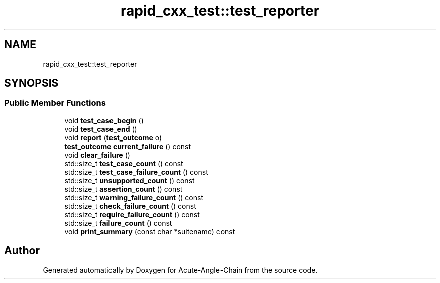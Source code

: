 .TH "rapid_cxx_test::test_reporter" 3 "Sun Jun 3 2018" "Acute-Angle-Chain" \" -*- nroff -*-
.ad l
.nh
.SH NAME
rapid_cxx_test::test_reporter
.SH SYNOPSIS
.br
.PP
.SS "Public Member Functions"

.in +1c
.ti -1c
.RI "void \fBtest_case_begin\fP ()"
.br
.ti -1c
.RI "void \fBtest_case_end\fP ()"
.br
.ti -1c
.RI "void \fBreport\fP (\fBtest_outcome\fP o)"
.br
.ti -1c
.RI "\fBtest_outcome\fP \fBcurrent_failure\fP () const"
.br
.ti -1c
.RI "void \fBclear_failure\fP ()"
.br
.ti -1c
.RI "std::size_t \fBtest_case_count\fP () const"
.br
.ti -1c
.RI "std::size_t \fBtest_case_failure_count\fP () const"
.br
.ti -1c
.RI "std::size_t \fBunsupported_count\fP () const"
.br
.ti -1c
.RI "std::size_t \fBassertion_count\fP () const"
.br
.ti -1c
.RI "std::size_t \fBwarning_failure_count\fP () const"
.br
.ti -1c
.RI "std::size_t \fBcheck_failure_count\fP () const"
.br
.ti -1c
.RI "std::size_t \fBrequire_failure_count\fP () const"
.br
.ti -1c
.RI "std::size_t \fBfailure_count\fP () const"
.br
.ti -1c
.RI "void \fBprint_summary\fP (const char *suitename) const"
.br
.in -1c

.SH "Author"
.PP 
Generated automatically by Doxygen for Acute-Angle-Chain from the source code\&.
